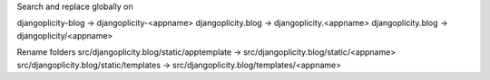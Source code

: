 Search and replace globally on 

djangoplicity-blog -> djangoplicity-<appname>
djangoplicity.blog -> djangoplicity.<appname>
djangoplicity.blog -> djangoplicity/<appname>

Rename folders 
src/djangoplicity.blog/static/apptemplate -> src/djangoplicity.blog/static/<appname>
src/djangoplicity.blog/static/templates -> src/djangoplicity.blog/templates/<appname> 